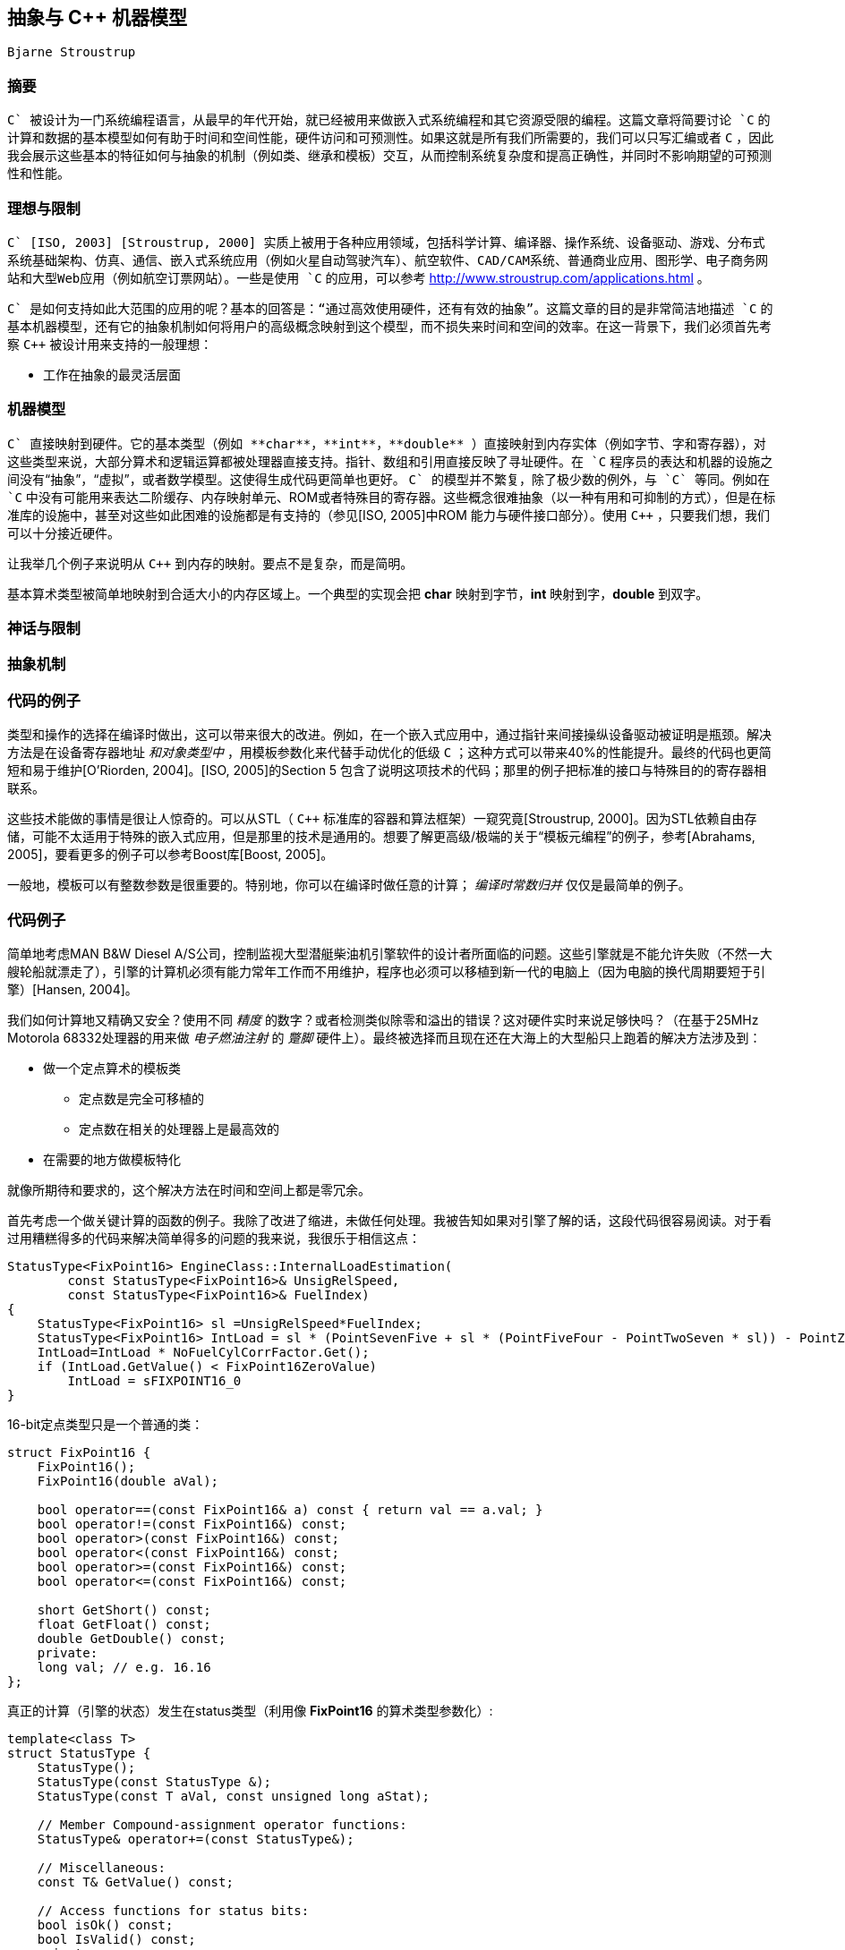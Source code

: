 :source-highlighter: pygments
:pygments-style: manni

== 抽象与 C++ 机器模型
	Bjarne Stroustrup

=== 摘要
`C++` 被设计为一门系统编程语言，从最早的年代开始，就已经被用来做嵌入式系统编程和其它资源受限的编程。这篇文章将简要讨论 `C++` 的计算和数据的基本模型如何有助于时间和空间性能，硬件访问和可预测性。如果这就是所有我们所需要的，我们可以只写汇编或者 `C` ，因此我会展示这些基本的特征如何与抽象的机制（例如类、继承和模板）交互，从而控制系统复杂度和提高正确性，并同时不影响期望的可预测性和性能。

=== 理想与限制
`C++` [ISO, 2003] [Stroustrup, 2000] 实质上被用于各种应用领域，包括科学计算、编译器、操作系统、设备驱动、游戏、分布式系统基础架构、仿真、通信、嵌入式系统应用（例如火星自动驾驶汽车）、航空软件、CAD/CAM系统、普通商业应用、图形学、电子商务网站和大型Web应用（例如航空订票网站）。一些是使用 `C++` 的应用，可以参考 http://www.stroustrup.com/applications.html[http://www.stroustrup.com/applications.html] 。

`C++` 是如何支持如此大范围的应用的呢？基本的回答是：“通过高效使用硬件，还有有效的抽象”。这篇文章的目的是非常简洁地描述 `C++` 的基本机器模型，还有它的抽象机制如何将用户的高级概念映射到这个模型，而不损失来时间和空间的效率。在这一背景下，我们必须首先考察 `C++` 被设计用来支持的一般理想：

* 工作在抽象的最灵活层面

=== 机器模型
`C++` 直接映射到硬件。它的基本类型（例如 **char**，**int**，**double** ）直接映射到内存实体（例如字节、字和寄存器），对这些类型来说，大部分算术和逻辑运算都被处理器直接支持。指针、数组和引用直接反映了寻址硬件。在 `C++` 程序员的表达和机器的设施之间没有“抽象”，“虚拟”，或者数学模型。这使得生成代码更简单也更好。 `C++` 的模型并不繁复，除了极少数的例外，与 `C` 等同。例如在 `C++` 中没有可能用来表达二阶缓存、内存映射单元、ROM或者特殊目的寄存器。这些概念很难抽象（以一种有用和可抑制的方式），但是在标准库的设施中，甚至对这些如此困难的设施都是有支持的（参见[ISO, 2005]中ROM 能力与硬件接口部分）。使用 `C++` ，只要我们想，我们可以十分接近硬件。

让我举几个例子来说明从 `C++` 到内存的映射。要点不是复杂，而是简明。

基本算术类型被简单地映射到合适大小的内存区域上。一个典型的实现会把 **char** 映射到字节，**int** 映射到字，**double** 到双字。

=== 神话与限制

=== 抽象机制

=== 代码的例子
类型和操作的选择在编译时做出，这可以带来很大的改进。例如，在一个嵌入式应用中，通过指针来间接操纵设备驱动被证明是瓶颈。解决方法是在设备寄存器地址 _和对象类型中_ ，用模板参数化来代替手动优化的低级 `C` ；这种方式可以带来40%的性能提升。最终的代码也更简短和易于维护[O'Riorden, 2004]。[ISO, 2005]的Section 5 包含了说明这项技术的代码；那里的例子把标准的接口与特殊目的的寄存器相联系。

这些技术能做的事情是很让人惊奇的。可以从STL（ `C++` 标准库的容器和算法框架）一窥究竟[Stroustrup, 2000]。因为STL依赖自由存储，可能不太适用于特殊的嵌入式应用，但是那里的技术是通用的。想要了解更高级/极端的关于“模板元编程”的例子，参考[Abrahams, 2005]，要看更多的例子可以参考Boost库[Boost, 2005]。

一般地，模板可以有整数参数是很重要的。特别地，你可以在编译时做任意的计算； _编译时常数归并_ 仅仅是最简单的例子。

=== 代码例子
简单地考虑MAN B&W Diesel A/S公司，控制监视大型潜艇柴油机引擎软件的设计者所面临的问题。这些引擎就是不能允许失败（不然一大艘轮船就漂走了），引擎的计算机必须有能力常年工作而不用维护，程序也必须可以移植到新一代的电脑上（因为电脑的换代周期要短于引擎）[Hansen, 2004]。

我们如何计算地又精确又安全？使用不同 _精度_ 的数字？或者检测类似除零和溢出的错误？这对硬件实时来说足够快吗？（在基于25MHz Motorola 68332处理器的用来做 _电子燃油注射_ 的 _蹩脚_ 硬件上）。最终被选择而且现在还在大海上的大型船只上跑着的解决方法涉及到：

* 做一个定点算术的模板类
    ** 定点数是完全可移植的
    ** 定点数在相关的处理器上是最高效的
* 在需要的地方做模板特化

就像所期待和要求的，这个解决方法在时间和空间上都是零冗余。

首先考虑一个做关键计算的函数的例子。我除了改进了缩进，未做任何处理。我被告知如果对引擎了解的话，这段代码很容易阅读。对于看过用糟糕得多的代码来解决简单得多的问题的我来说，我很乐于相信这点：

[source, C++]
-------------
StatusType<FixPoint16> EngineClass::InternalLoadEstimation(
        const StatusType<FixPoint16>& UnsigRelSpeed,
        const StatusType<FixPoint16>& FuelIndex)
{
    StatusType<FixPoint16> sl =UnsigRelSpeed*FuelIndex;
    StatusType<FixPoint16> IntLoad = sl * (PointSevenFive + sl * (PointFiveFour - PointTwoSeven * sl)) - PointZeroTwo * UnsigRelSpeed * UnsigRelSpeed * UnsigRelSpeed;
    IntLoad=IntLoad * NoFuelCylCorrFactor.Get();
    if (IntLoad.GetValue() < FixPoint16ZeroValue)
        IntLoad = sFIXPOINT16_0
}
-------------

16-bit定点类型只是一个普通的类：

[source, C++]
-------------
struct FixPoint16 {
    FixPoint16();
    FixPoint16(double aVal);

    bool operator==(const FixPoint16& a) const { return val == a.val; }
    bool operator!=(const FixPoint16&) const;
    bool operator>(const FixPoint16&) const;
    bool operator<(const FixPoint16&) const;
    bool operator>=(const FixPoint16&) const;
    bool operator<=(const FixPoint16&) const;

    short GetShort() const;
    float GetFloat() const;
    double GetDouble() const;
    private:
    long val; // e.g. 16.16
};

-------------

真正的计算（引擎的状态）发生在status类型（利用像 **FixPoint16** 的算术类型参数化）:

[source, C++]
-------------
template<class T>
struct StatusType {
    StatusType();
    StatusType(const StatusType &);
    StatusType(const T aVal, const unsigned long aStat);

    // Member Compound-assignment operator functions:
    StatusType& operator+=(const StatusType&);

    // Miscellaneous:
    const T& GetValue() const;

    // Access functions for status bits:
    bool isOk() const;
    bool IsValid() const;
    private:
    T value;
    unsigned long fpStatus; // Bit codes defined by type tagFixPoint16Status
};
-------------

这个模板类使用了我们在 **complex** 中见过的技术来设计和实现。为了时间和空间性能，它依赖同样的技术和优化。这意味着这些技术（以及支持这些技术的工具）在现实世界中的嵌入式系统环境中是有效的。

引擎和处理器的低级细节用常数来编码，并封装在依赖这些常数的函数中：

[source, C++]
-------------
template<class T>
inline bool StatusType<T>::IsValid() const {
    return (bool) ((fpStatus & 0x0000FFFF) == VS_VALID);
}
template<>
StatusType<long>& StatusType<long>::operator+=(const StatusType<long>& rhs) {
    long sum = value + rhs.value;
    if((value ^ sum) & (rhs.value ^ sum) & LONG_MSB) { // overflow
        AppendToStatus(VS_OVERFLOW);
        value = (sum & LONG_MSB ? LONG_MAX : LONG_MIN);
    }
    else {
        value = sum;
    }
    AppendToStatus(rhs.GetStatus());
    return (*this);
}
-------------

这个软件的设计者强调（我译自丹麦语）：

* `C++` 不仅仅被当作“更好的 `C` ”来使用
    ** 我们的结果远远超出了外部顾问的预期，他们在基于 `C` 的类似项目上很有经验。
* 面向对象技术的大量使用
    ** 包括类继承和虚函数
* 泛型编程和模板的大量使用
    ** 对避免代码重复是必要的
    ** 对达到最优性能是必要的
    ** 面向对象和泛型编程的结合使用
* 一个好的工具连是必要的

代码中没有使用异常（因为是硬件实时程序），而且自由内存分配仅在启动的时候使用，避免了内存耗尽或者碎片的产生。

:docinfo:
